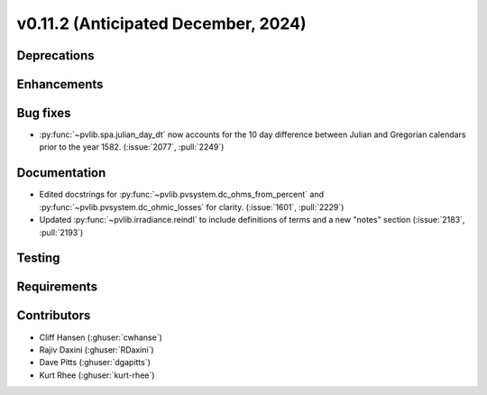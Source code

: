 .. _whatsnew_01120:


v0.11.2 (Anticipated December, 2024)
------------------------------------

Deprecations
~~~~~~~~~~~~


Enhancements
~~~~~~~~~~~~


Bug fixes
~~~~~~~~~
* :py:func:`~pvlib.spa.julian_day_dt` now accounts for the 10 day difference
  between Julian and Gregorian calendars prior to the year 1582. (:issue:`2077`, :pull:`2249`)

Documentation
~~~~~~~~~~~~~
* Edited docstrings for :py:func:`~pvlib.pvsystem.dc_ohms_from_percent` and
  :py:func:`~pvlib.pvsystem.dc_ohmic_losses` for clarity. (:issue:`1601`, :pull:`2229`)
* Updated :py:func:`~pvlib.irradiance.reindl` to include definitions of terms
  and a new "notes" section (:issue:`2183`, :pull:`2193`)

Testing
~~~~~~~


Requirements
~~~~~~~~~~~~


Contributors
~~~~~~~~~~~~
* Cliff Hansen (:ghuser:`cwhanse`)
* Rajiv Daxini (:ghuser:`RDaxini`)
* Dave Pitts (:ghuser:`dgapitts`)
* Kurt Rhee (:ghuser:`kurt-rhee`)

